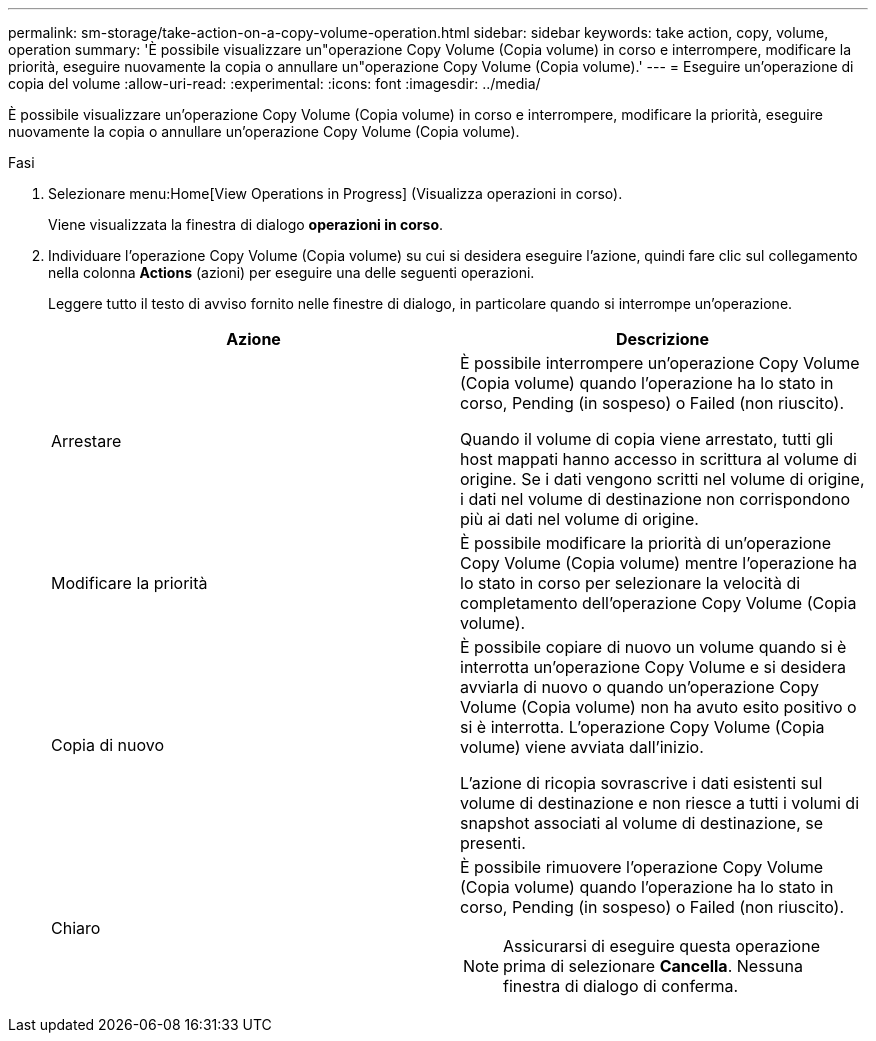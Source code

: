 ---
permalink: sm-storage/take-action-on-a-copy-volume-operation.html 
sidebar: sidebar 
keywords: take action, copy, volume, operation 
summary: 'È possibile visualizzare un"operazione Copy Volume (Copia volume) in corso e interrompere, modificare la priorità, eseguire nuovamente la copia o annullare un"operazione Copy Volume (Copia volume).' 
---
= Eseguire un'operazione di copia del volume
:allow-uri-read: 
:experimental: 
:icons: font
:imagesdir: ../media/


[role="lead"]
È possibile visualizzare un'operazione Copy Volume (Copia volume) in corso e interrompere, modificare la priorità, eseguire nuovamente la copia o annullare un'operazione Copy Volume (Copia volume).

.Fasi
. Selezionare menu:Home[View Operations in Progress] (Visualizza operazioni in corso).
+
Viene visualizzata la finestra di dialogo *operazioni in corso*.

. Individuare l'operazione Copy Volume (Copia volume) su cui si desidera eseguire l'azione, quindi fare clic sul collegamento nella colonna *Actions* (azioni) per eseguire una delle seguenti operazioni.
+
Leggere tutto il testo di avviso fornito nelle finestre di dialogo, in particolare quando si interrompe un'operazione.

+
[cols="2*"]
|===
| Azione | Descrizione 


 a| 
Arrestare
 a| 
È possibile interrompere un'operazione Copy Volume (Copia volume) quando l'operazione ha lo stato in corso, Pending (in sospeso) o Failed (non riuscito).

Quando il volume di copia viene arrestato, tutti gli host mappati hanno accesso in scrittura al volume di origine. Se i dati vengono scritti nel volume di origine, i dati nel volume di destinazione non corrispondono più ai dati nel volume di origine.



 a| 
Modificare la priorità
 a| 
È possibile modificare la priorità di un'operazione Copy Volume (Copia volume) mentre l'operazione ha lo stato in corso per selezionare la velocità di completamento dell'operazione Copy Volume (Copia volume).



 a| 
Copia di nuovo
 a| 
È possibile copiare di nuovo un volume quando si è interrotta un'operazione Copy Volume e si desidera avviarla di nuovo o quando un'operazione Copy Volume (Copia volume) non ha avuto esito positivo o si è interrotta. L'operazione Copy Volume (Copia volume) viene avviata dall'inizio.

L'azione di ricopia sovrascrive i dati esistenti sul volume di destinazione e non riesce a tutti i volumi di snapshot associati al volume di destinazione, se presenti.



 a| 
Chiaro
 a| 
È possibile rimuovere l'operazione Copy Volume (Copia volume) quando l'operazione ha lo stato in corso, Pending (in sospeso) o Failed (non riuscito).

[NOTE]
====
Assicurarsi di eseguire questa operazione prima di selezionare *Cancella*. Nessuna finestra di dialogo di conferma.

====
|===

